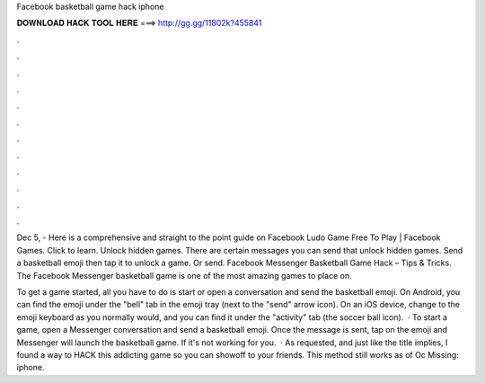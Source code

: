 Facebook basketball game hack iphone



𝐃𝐎𝐖𝐍𝐋𝐎𝐀𝐃 𝐇𝐀𝐂𝐊 𝐓𝐎𝐎𝐋 𝐇𝐄𝐑𝐄 ===> http://gg.gg/11802k?455841



.



.



.



.



.



.



.



.



.



.



.



.

Dec 5, - Here is a comprehensive and straight to the point guide on Facebook Ludo Game Free To Play | Facebook Games. Click to learn. Unlock hidden games. There are certain messages you can send that unlock hidden games. Send a basketball emoji then tap it to unlock a game. Or send. Facebook Messenger Basketball Game Hack – Tips & Tricks. The Facebook Messenger basketball game is one of the most amazing games to place on.

To get a game started, all you have to do is start or open a conversation and send the basketball emoji. On Android, you can find the emoji under the "bell" tab in the emoji tray (next to the "send" arrow icon). On an iOS device, change to the emoji keyboard as you normally would, and you can find it under the "activity" tab (the soccer ball icon).  · To start a game, open a Messenger conversation and send a basketball emoji. Once the message is sent, tap on the emoji and Messenger will launch the basketball game. If it's not working for you.  · As requested, and just like the title implies, I found a way to HACK this addicting game so you can showoff to your friends. This method still works as of Oc Missing: iphone.

